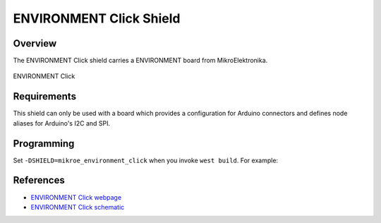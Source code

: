 .. _shield_mikroe_environment_click:

ENVIRONMENT Click Shield
========================

Overview
********

The ENVIRONMENT Click shield carries a ENVIRONMENT board from MikroElektronika.

.. figure:: images/environment-click.png
   :align: center
   :alt: ENVIRONMENT Click

   ENVIRONMENT Click

Requirements
************

This shield can only be used with a board which provides a configuration
for Arduino connectors and defines node aliases for Arduino's I2C and SPI.

Programming
**********

Set ``-DSHIELD=mikroe_environment_click`` when you invoke ``west build``. For example:

.. zephyr-app-commands::
   :zephyr-app: samples/sensor/
   :board: nrf52840dk_nrf52840
   :shield: mikroe_environment_click
   :goals: build

References
**********

- `ENVIRONMENT Click webpage`_
- `ENVIRONMENT Click schematic`_

.. _ENVIRONMENT Click webpage: https://www.mikroe.com/environment-click
.. _ENVIRONMENT Click schematic: https://download.mikroe.com/documents/add-on-boards/click/environment-click/
